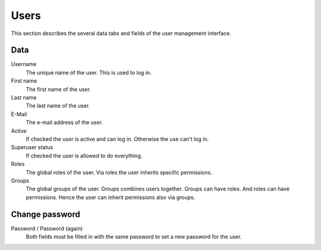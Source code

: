 =====
Users
=====

This section describes the several data tabs and fields of the user management
interface.

Data
----

Username
    The unique name of the user. This is used to log in.

First name
    The first name of the user.

Last name
    The last name of the user.

E-Mail
    The e-mail address of the user.

Active
    If checked the user is active and can log in. Otherwise the use can't log
    in.

Superuser status
    If checked the user is allowed to do everything.

Roles
    The global roles of the user. Via roles the user inherits specific
    permissions.

Groups
    The global groups of the user. Groups combines users together. Groups can
    have roles. And roles can have permissions. Hence the user can inherit
    permissions also via groups.

Change password
---------------

Password / Password (again)
    Both fields must be filled in with the same password to set a new password
    for the user.

.. seealso::

   * :ref:`Users concepts <concepts-users-label>`